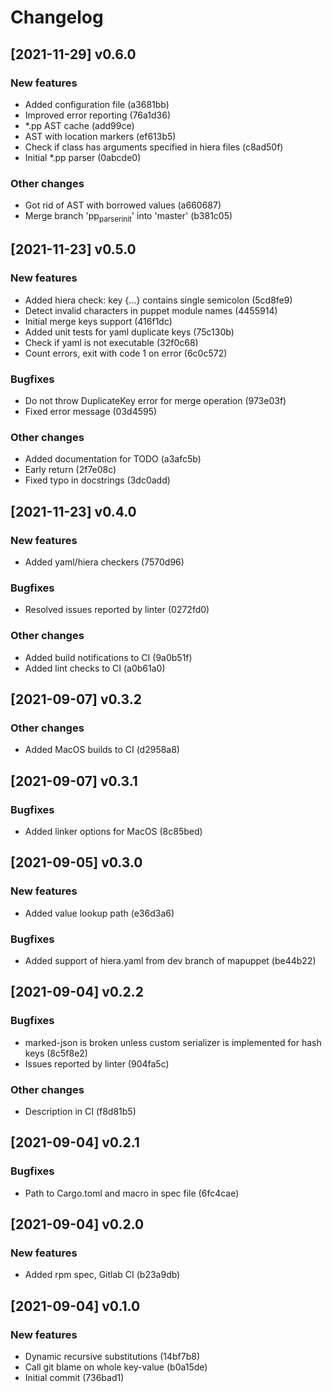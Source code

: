 * Changelog
** [2021-11-29] v0.6.0

*** New features

 - Added configuration file (a3681bb)
 - Improved error reporting (76a1d36)
 - *.pp AST cache (add99ce)
 - AST with location markers (ef613b5)
 - Check if class has arguments specified in hiera files (c8ad50f)
 - Initial *.pp parser (0abcde0)

*** Other changes

 - Got rid of AST with borrowed values (a660687)
 - Merge branch 'pp_parser_init' into 'master' (b381c05)


** [2021-11-23] v0.5.0

*** New features

 - Added hiera check: key {...} contains single semicolon (5cd8fe9)
 - Detect invalid characters in puppet module names (4455914)
 - Initial merge keys support (416f1dc)
 - Added unit tests for yaml duplicate keys (75c130b)
 - Check if yaml is not executable (32f0c68)
 - Count errors, exit with code 1 on error (6c0c572)

*** Bugfixes

 - Do not throw DuplicateKey error for merge operation (973e03f)
 - Fixed error message (03d4595)

*** Other changes

 - Added documentation for TODO (a3afc5b)
 - Early return (2f7e08c)
 - Fixed typo in docstrings (3dc0add)


** [2021-11-23] v0.4.0

*** New features

 - Added yaml/hiera checkers (7570d96)

*** Bugfixes

 - Resolved issues reported by linter (0272fd0)

*** Other changes

 - Added build notifications to CI (9a0b51f)
 - Added lint checks to CI (a0b61a0)


** [2021-09-07] v0.3.2

*** Other changes

 - Added MacOS builds to CI (d2958a8)


** [2021-09-07] v0.3.1

*** Bugfixes

 - Added linker options for MacOS (8c85bed)


** [2021-09-05] v0.3.0

*** New features

 - Added value lookup path (e36d3a6)

*** Bugfixes

 - Added support of hiera.yaml from dev branch of mapuppet (be44b22)


** [2021-09-04] v0.2.2

*** Bugfixes

 - marked-json is broken unless custom serializer is implemented for hash keys (8c5f8e2)
 - Issues reported by linter (904fa5c)

*** Other changes

 - Description in CI (f8d81b5)


** [2021-09-04] v0.2.1

*** Bugfixes

 - Path to Cargo.toml and macro in spec file (6fc4cae)


** [2021-09-04] v0.2.0

*** New features

 - Added rpm spec, Gitlab CI (b23a9db)



** [2021-09-04] v0.1.0

*** New features

 - Dynamic recursive substitutions (14bf7b8)
 - Call git blame on whole key-value (b0a15de)
 - Initial commit (736bad1)

